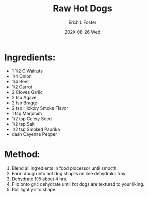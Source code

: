 #+TITLE:       Raw Hot Dogs
#+AUTHOR:      Erich L Foster
#+EMAIL:       erichlf AT gmail DOT com
#+DATE:        2020-08-26 Wed
#+URI:         /Recipes/VeggieMeats/RawHotDogs
#+KEYWORDS:    vegan, raw, veggie meat
#+TAGS:        :vegan:raw:veggie meat:
#+LANGUAGE:    en
#+OPTIONS:     H:3 num:nil toc:nil \n:nil ::t |:t ^:nil -:nil f:t *:t <:t
#+DESCRIPTION: Raw Hot Dogs
* Ingredients:
- 1 1/2 C Walnuts
- 1/4 Onion
- 1/4 Beet
- 1/2 Carrot
- 2 Cloves Garlic
- 2 tsp Agave
- 2 tsp Braggs
- 2 tsp Hickory Smoke Flavor
- 1 tsp Marjoram
- 1/2 tsp Celery Seed
- 1/2 tsp Salt
- 1/2 tsp Smoked Paprika
- dash Cayenne Pepper

* Method:
1. Blend all ingredients in food processor until smooth.
2. Form dough into hot dog shapes on line dehydrator tray.
3. Dehydrate 105 about 4 hrs.
4. Flip onto grid dehydrate until hot dogs are textured to your liking.
5. Roll lightly into shape.
